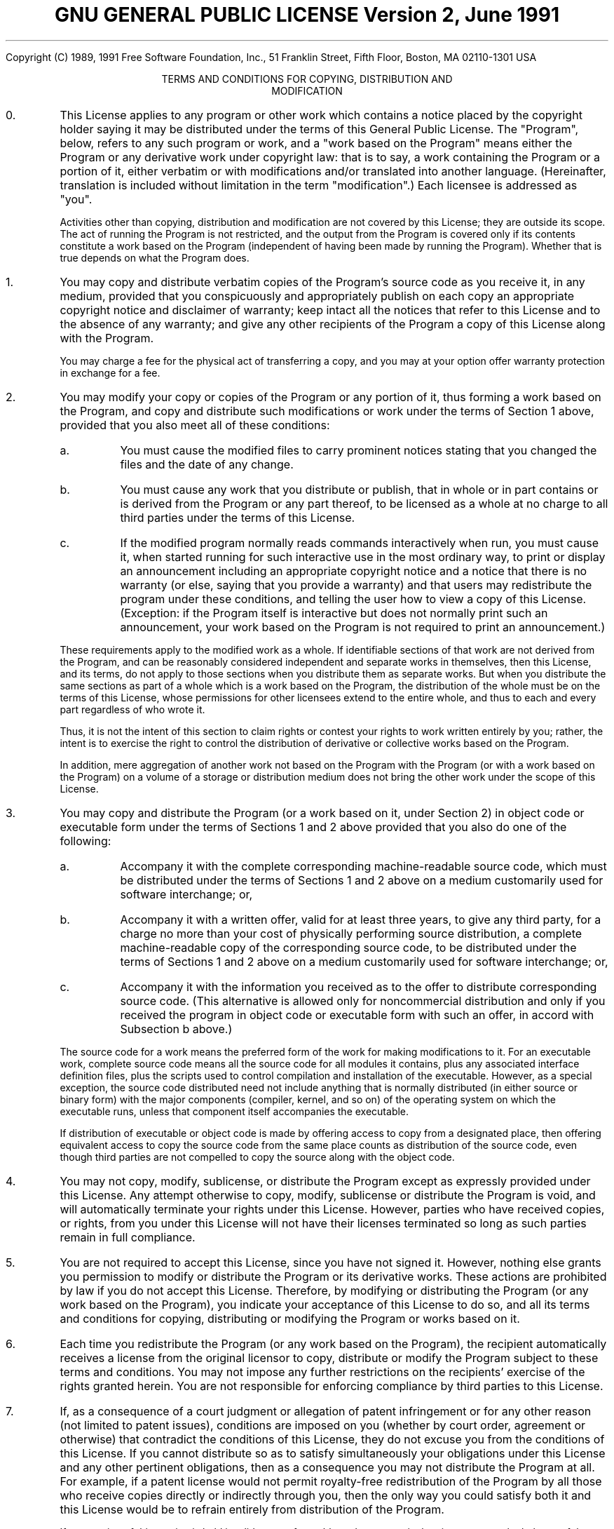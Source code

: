.ig
WikiTeX: expansible mod_tex client for MediaWiki
Copyright(C) 2004-7 Peter Danenberg
See doc/COPYING for details.
..
.TL
GNU GENERAL PUBLIC LICENSE
.br
Version 2, June 1991
.LP
Copyright (C) 1989, 1991 Free Software Foundation, Inc.,
51 Franklin Street, Fifth Floor, Boston, MA 02110-1301 USA
.CD
TERMS AND CONDITIONS FOR COPYING, DISTRIBUTION AND
.br
MODIFICATION
.DE
.nr i -1 1
.IP \n+i.
This License applies to any program or other work which contains
a notice placed by the copyright holder saying it may be distributed
under the terms of this General Public License.  The "Program", below,
refers to any such program or work, and a "work based on the Program"
means either the Program or any derivative work under copyright law:
that is to say, a work containing the Program or a portion of it,
either verbatim or with modifications and/or translated into another
language.  (Hereinafter, translation is included without limitation in
the term "modification".)  Each licensee is addressed as "you".
.IP
Activities other than copying, distribution and modification are not
covered by this License; they are outside its scope.  The act of
running the Program is not restricted, and the output from the Program
is covered only if its contents constitute a work based on the
Program (independent of having been made by running the Program).
Whether that is true depends on what the Program does.
.IP \n+i.
You may copy and distribute verbatim copies of the Program's
source code as you receive it, in any medium, provided that you
conspicuously and appropriately publish on each copy an appropriate
copyright notice and disclaimer of warranty; keep intact all the
notices that refer to this License and to the absence of any warranty;
and give any other recipients of the Program a copy of this License
along with the Program.
.IP
You may charge a fee for the physical act of transferring a copy, and
you may at your option offer warranty protection in exchange for a fee.
.IP \n+i.
You may modify your copy or copies of the Program or any portion
of it, thus forming a work based on the Program, and copy and
distribute such modifications or work under the terms of Section 1
above, provided that you also meet all of these conditions:
.nr j 0 1
.af j a
.RS
.IP \n+j.
You must cause the modified files to carry prominent notices
stating that you changed the files and the date of any change.
.IP \n+j.
You must cause any work that you distribute or publish, that in
whole or in part contains or is derived from the Program or any
part thereof, to be licensed as a whole at no charge to all third
parties under the terms of this License.
.IP \n+j.
If the modified program normally reads commands interactively
when run, you must cause it, when started running for such
interactive use in the most ordinary way, to print or display an
announcement including an appropriate copyright notice and a
notice that there is no warranty (or else, saying that you provide
a warranty) and that users may redistribute the program under
these conditions, and telling the user how to view a copy of this
License.  (Exception: if the Program itself is interactive but
does not normally print such an announcement, your work based on
the Program is not required to print an announcement.)
.RE
.IP
These requirements apply to the modified work as a whole.  If
identifiable sections of that work are not derived from the Program,
and can be reasonably considered independent and separate works in
themselves, then this License, and its terms, do not apply to those
sections when you distribute them as separate works.  But when you
distribute the same sections as part of a whole which is a work based
on the Program, the distribution of the whole must be on the terms of
this License, whose permissions for other licensees extend to the
entire whole, and thus to each and every part regardless of who wrote it.
.IP
Thus, it is not the intent of this section to claim rights or contest
your rights to work written entirely by you; rather, the intent is to
exercise the right to control the distribution of derivative or
collective works based on the Program.
.IP
In addition, mere aggregation of another work not based on the Program
with the Program (or with a work based on the Program) on a volume of
a storage or distribution medium does not bring the other work under
the scope of this License.
.IP \n+i.
You may copy and distribute the Program (or a work based on it,
under Section 2) in object code or executable form under the terms of
Sections 1 and 2 above provided that you also do one of the following:
.RS
.nr j 0 1
.IP \n+j.
Accompany it with the complete corresponding machine-readable
source code, which must be distributed under the terms of Sections
1 and 2 above on a medium customarily used for software interchange; or,
.IP \n+j.
Accompany it with a written offer, valid for at least three
years, to give any third party, for a charge no more than your
cost of physically performing source distribution, a complete
machine-readable copy of the corresponding source code, to be
distributed under the terms of Sections 1 and 2 above on a medium
customarily used for software interchange; or,
.IP \n+j.
Accompany it with the information you received as to the offer
to distribute corresponding source code.  (This alternative is
allowed only for noncommercial distribution and only if you
received the program in object code or executable form with such
an offer, in accord with Subsection b above.)
.RE
.IP
The source code for a work means the preferred form of the work for
making modifications to it.  For an executable work, complete source
code means all the source code for all modules it contains, plus any
associated interface definition files, plus the scripts used to
control compilation and installation of the executable.  However, as a
special exception, the source code distributed need not include
anything that is normally distributed (in either source or binary
form) with the major components (compiler, kernel, and so on) of the
operating system on which the executable runs, unless that component
itself accompanies the executable.
.IP
If distribution of executable or object code is made by offering
access to copy from a designated place, then offering equivalent
access to copy the source code from the same place counts as
distribution of the source code, even though third parties are not
compelled to copy the source along with the object code.
.IP \n+i.
You may not copy, modify, sublicense, or distribute the Program
except as expressly provided under this License.  Any attempt
otherwise to copy, modify, sublicense or distribute the Program is
void, and will automatically terminate your rights under this License.
However, parties who have received copies, or rights, from you under
this License will not have their licenses terminated so long as such
parties remain in full compliance.
.IP \n+i.
You are not required to accept this License, since you have not
signed it.  However, nothing else grants you permission to modify or
distribute the Program or its derivative works.  These actions are
prohibited by law if you do not accept this License.  Therefore, by
modifying or distributing the Program (or any work based on the
Program), you indicate your acceptance of this License to do so, and
all its terms and conditions for copying, distributing or modifying
the Program or works based on it.
.IP \n+i.
Each time you redistribute the Program (or any work based on the
Program), the recipient automatically receives a license from the
original licensor to copy, distribute or modify the Program subject to
these terms and conditions.  You may not impose any further
restrictions on the recipients' exercise of the rights granted herein.
You are not responsible for enforcing compliance by third parties to
this License.
.IP \n+i.
If, as a consequence of a court judgment or allegation of patent
infringement or for any other reason (not limited to patent issues),
conditions are imposed on you (whether by court order, agreement or
otherwise) that contradict the conditions of this License, they do not
excuse you from the conditions of this License.  If you cannot
distribute so as to satisfy simultaneously your obligations under this
License and any other pertinent obligations, then as a consequence you
may not distribute the Program at all.  For example, if a patent
license would not permit royalty-free redistribution of the Program by
all those who receive copies directly or indirectly through you, then
the only way you could satisfy both it and this License would be to
refrain entirely from distribution of the Program.
.IP
If any portion of this section is held invalid or unenforceable under
any particular circumstance, the balance of the section is intended to
apply and the section as a whole is intended to apply in other
circumstances.
.IP
It is not the purpose of this section to induce you to infringe any
patents or other property right claims or to contest validity of any
such claims; this section has the sole purpose of protecting the
integrity of the free software distribution system, which is
implemented by public license practices.  Many people have made
generous contributions to the wide range of software distributed
through that system in reliance on consistent application of that
system; it is up to the author/donor to decide if he or she is willing
to distribute software through any other system and a licensee cannot
impose that choice.
.IP
This section is intended to make thoroughly clear what is believed to
be a consequence of the rest of this License.
.IP \n+i.
If the distribution and/or use of the Program is restricted in
certain countries either by patents or by copyrighted interfaces, the
original copyright holder who places the Program under this License
may add an explicit geographical distribution limitation excluding
those countries, so that distribution is permitted only in or among
countries not thus excluded.  In such case, this License incorporates
the limitation as if written in the body of this License.
.IP \n+i.
The Free Software Foundation may publish revised and/or new versions
of the General Public License from time to time.  Such new versions will
be similar in spirit to the present version, but may differ in detail to
address new problems or concerns.
.IP
Each version is given a distinguishing version number.  If the Program
specifies a version number of this License which applies to it and "any
later version", you have the option of following the terms and conditions
either of that version or of any later version published by the Free
Software Foundation.  If the Program does not specify a version number of
this License, you may choose any version ever published by the Free Software
Foundation.
.IP \n+i.
If you wish to incorporate parts of the Program into other free
programs whose distribution conditions are different, write to the author
to ask for permission.  For software which is copyrighted by the Free
Software Foundation, write to the Free Software Foundation; we sometimes
make exceptions for this.  Our decision will be guided by the two goals
of preserving the free status of all derivatives of our free software and
of promoting the sharing and reuse of software generally.
.SH
NO WARRANTY
.IP \n+i.
BECAUSE THE PROGRAM IS LICENSED FREE OF CHARGE, THERE IS NO WARRANTY
FOR THE PROGRAM, TO THE EXTENT PERMITTED BY APPLICABLE LAW.  EXCEPT WHEN
OTHERWISE STATED IN WRITING THE COPYRIGHT HOLDERS AND/OR OTHER PARTIES
PROVIDE THE PROGRAM "AS IS" WITHOUT WARRANTY OF ANY KIND, EITHER EXPRESSED
OR IMPLIED, INCLUDING, BUT NOT LIMITED TO, THE IMPLIED WARRANTIES OF
MERCHANTABILITY AND FITNESS FOR A PARTICULAR PURPOSE.  THE ENTIRE RISK AS
TO THE QUALITY AND PERFORMANCE OF THE PROGRAM IS WITH YOU.  SHOULD THE
PROGRAM PROVE DEFECTIVE, YOU ASSUME THE COST OF ALL NECESSARY SERVICING,
REPAIR OR CORRECTION.
.IP \n+i.
IN NO EVENT UNLESS REQUIRED BY APPLICABLE LAW OR AGREED TO IN WRITING
WILL ANY COPYRIGHT HOLDER, OR ANY OTHER PARTY WHO MAY MODIFY AND/OR
REDISTRIBUTE THE PROGRAM AS PERMITTED ABOVE, BE LIABLE TO YOU FOR DAMAGES,
INCLUDING ANY GENERAL, SPECIAL, INCIDENTAL OR CONSEQUENTIAL DAMAGES ARISING
OUT OF THE USE OR INABILITY TO USE THE PROGRAM (INCLUDING BUT NOT LIMITED
TO LOSS OF DATA OR DATA BEING RENDERED INACCURATE OR LOSSES SUSTAINED BY
YOU OR THIRD PARTIES OR A FAILURE OF THE PROGRAM TO OPERATE WITH ANY OTHER
PROGRAMS), EVEN IF SUCH HOLDER OR OTHER PARTY HAS BEEN ADVISED OF THE
POSSIBILITY OF SUCH DAMAGES.
.CD
END OF TERMS AND CONDITIONS
.DE

